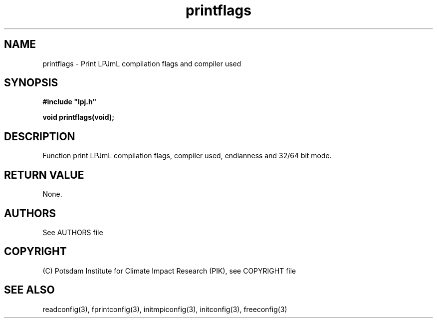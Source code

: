 .TH printflags 3  "January 26, 2009" "version 4.0.001" "LPJmL programmers manual"
.SH NAME
printflags \- Print LPJmL compilation flags and compiler used
.SH SYNOPSIS
.nf
\fB#include "lpj.h"

void printflags(void);

.fi
.SH DESCRIPTION
Function print LPJmL compilation flags, compiler used, endianness and 32/64 bit mode.
.SH RETURN VALUE
None.

.SH AUTHORS

See AUTHORS file

.SH COPYRIGHT

(C) Potsdam Institute for Climate Impact Research (PIK), see COPYRIGHT file

.SH SEE ALSO
readconfig(3), fprintconfig(3), initmpiconfig(3), initconfig(3), freeconfig(3)
